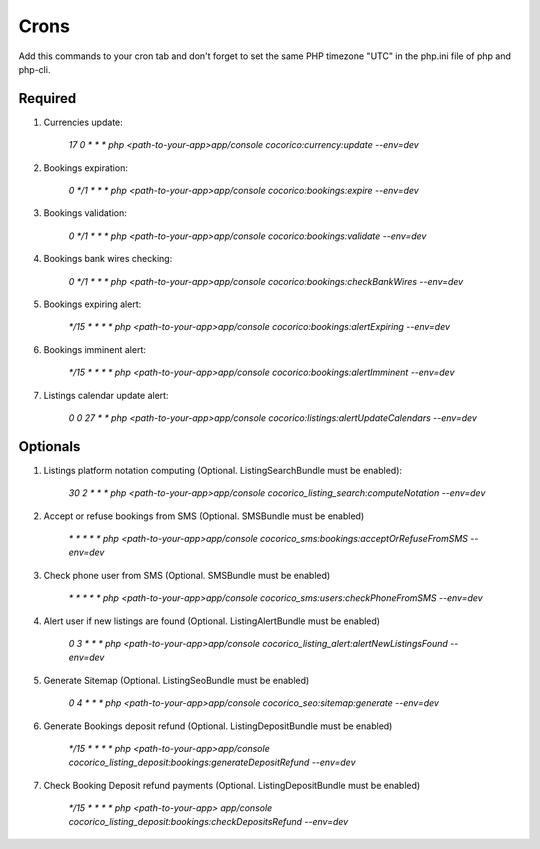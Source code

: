 Crons
=====

Add this commands to your cron tab and don't forget to set the same PHP timezone "UTC" 
in  the php.ini file of php and php-cli.

Required
--------

1. Currencies update:

    `17 0 * * * php <path-to-your-app>app/console cocorico:currency:update --env=dev`

2. Bookings expiration:

    `0 */1 * * * php <path-to-your-app>app/console cocorico:bookings:expire --env=dev`

3. Bookings validation:

    `0 */1 * * * php <path-to-your-app>app/console cocorico:bookings:validate --env=dev`

4. Bookings bank wires checking:

    `0 */1 * * * php <path-to-your-app>app/console cocorico:bookings:checkBankWires --env=dev`

5. Bookings expiring alert:

    `*/15 * * * * php <path-to-your-app>app/console cocorico:bookings:alertExpiring --env=dev`

6. Bookings imminent alert:

    `*/15 * * * * php <path-to-your-app>app/console cocorico:bookings:alertImminent --env=dev`

7. Listings calendar update alert:

    `0 0 27 * * php <path-to-your-app>app/console cocorico:listings:alertUpdateCalendars --env=dev`


Optionals
---------

1. Listings platform notation computing (Optional. ListingSearchBundle must be enabled):
        
    `30 2 * * * php <path-to-your-app>app/console cocorico_listing_search:computeNotation --env=dev`
    
2. Accept or refuse bookings from SMS (Optional. SMSBundle must be enabled)
    
    `* * * * *  php <path-to-your-app>app/console cocorico_sms:bookings:acceptOrRefuseFromSMS --env=dev`

3. Check phone user from SMS (Optional. SMSBundle must be enabled)
    
    `* * * * *  php <path-to-your-app>app/console cocorico_sms:users:checkPhoneFromSMS --env=dev`

4. Alert user if new listings are found (Optional. ListingAlertBundle must be enabled)
    
    `0 3 * * *  php <path-to-your-app>app/console cocorico_listing_alert:alertNewListingsFound --env=dev`

5. Generate Sitemap (Optional. ListingSeoBundle must be enabled)
    
    `0 4  * * *  php <path-to-your-app>app/console cocorico_seo:sitemap:generate --env=dev`

6. Generate Bookings deposit refund (Optional. ListingDepositBundle must be enabled)
        
    `*/15 *  * * *  php <path-to-your-app>app/console cocorico_listing_deposit:bookings:generateDepositRefund --env=dev`
        
7. Check Booking Deposit refund payments (Optional. ListingDepositBundle must be enabled)
            
    `*/15 *  * * *  php <path-to-your-app> app/console cocorico_listing_deposit:bookings:checkDepositsRefund --env=dev`

